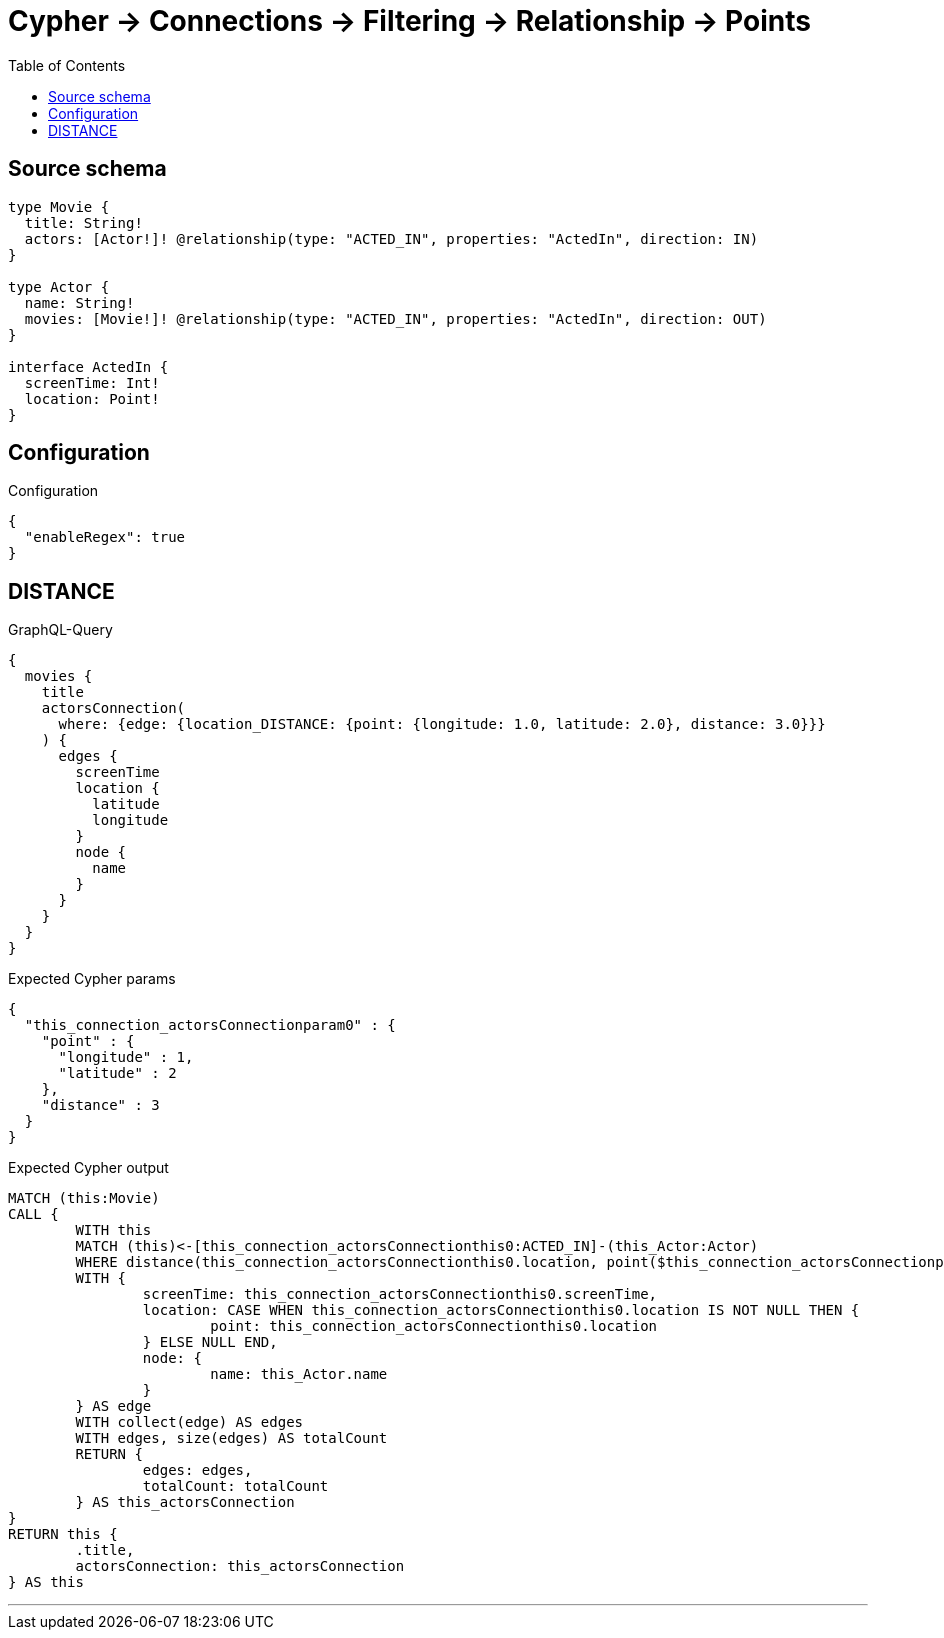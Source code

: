 :toc:

= Cypher -> Connections -> Filtering -> Relationship -> Points

== Source schema

[source,graphql,schema=true]
----
type Movie {
  title: String!
  actors: [Actor!]! @relationship(type: "ACTED_IN", properties: "ActedIn", direction: IN)
}

type Actor {
  name: String!
  movies: [Movie!]! @relationship(type: "ACTED_IN", properties: "ActedIn", direction: OUT)
}

interface ActedIn {
  screenTime: Int!
  location: Point!
}
----

== Configuration

.Configuration
[source,json,schema-config=true]
----
{
  "enableRegex": true
}
----
== DISTANCE

.GraphQL-Query
[source,graphql]
----
{
  movies {
    title
    actorsConnection(
      where: {edge: {location_DISTANCE: {point: {longitude: 1.0, latitude: 2.0}, distance: 3.0}}}
    ) {
      edges {
        screenTime
        location {
          latitude
          longitude
        }
        node {
          name
        }
      }
    }
  }
}
----

.Expected Cypher params
[source,json]
----
{
  "this_connection_actorsConnectionparam0" : {
    "point" : {
      "longitude" : 1,
      "latitude" : 2
    },
    "distance" : 3
  }
}
----

.Expected Cypher output
[source,cypher]
----
MATCH (this:Movie)
CALL {
	WITH this
	MATCH (this)<-[this_connection_actorsConnectionthis0:ACTED_IN]-(this_Actor:Actor)
	WHERE distance(this_connection_actorsConnectionthis0.location, point($this_connection_actorsConnectionparam0.point)) = $this_connection_actorsConnectionparam0.distance
	WITH {
		screenTime: this_connection_actorsConnectionthis0.screenTime,
		location: CASE WHEN this_connection_actorsConnectionthis0.location IS NOT NULL THEN {
			point: this_connection_actorsConnectionthis0.location
		} ELSE NULL END,
		node: {
			name: this_Actor.name
		}
	} AS edge
	WITH collect(edge) AS edges
	WITH edges, size(edges) AS totalCount
	RETURN {
		edges: edges,
		totalCount: totalCount
	} AS this_actorsConnection
}
RETURN this {
	.title,
	actorsConnection: this_actorsConnection
} AS this
----

'''

